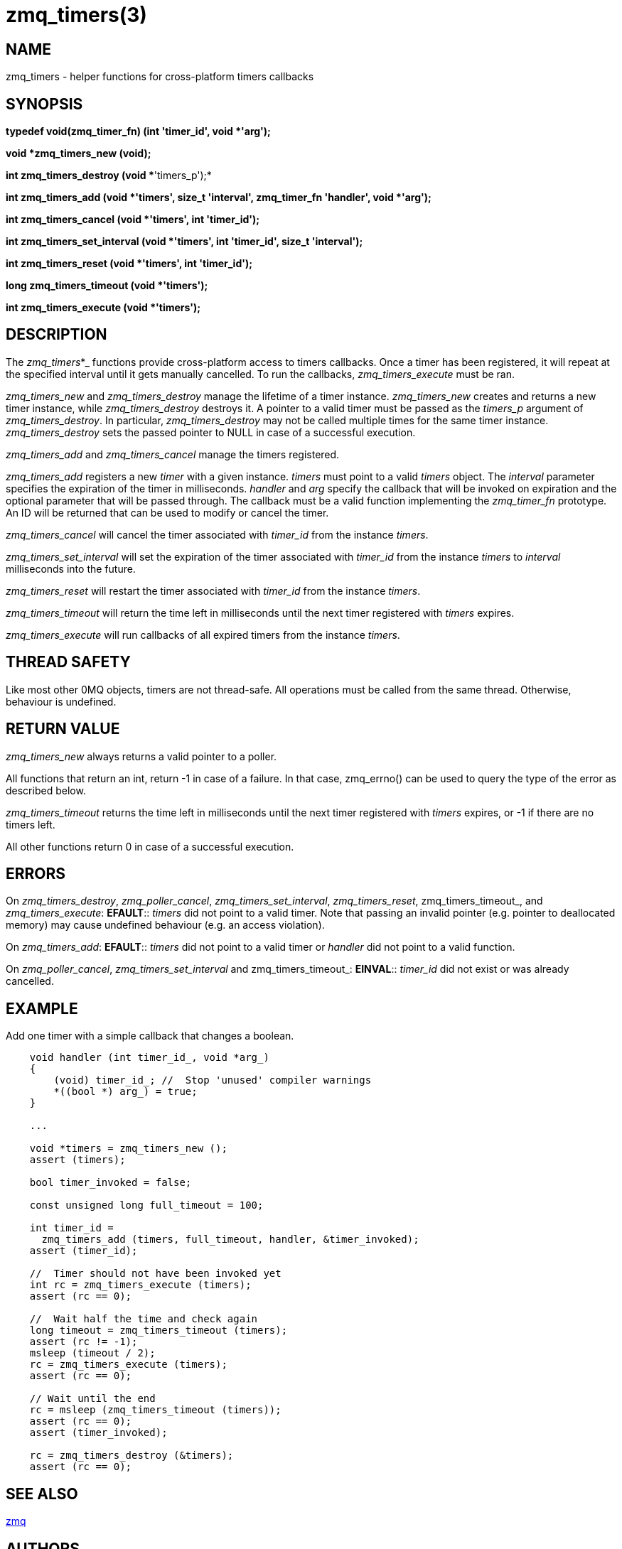 = zmq_timers(3)


== NAME
zmq_timers - helper functions for cross-platform timers callbacks


== SYNOPSIS

*typedef void(zmq_timer_fn) (int 'timer_id', void *'arg');*

*void *zmq_timers_new (void);*

*int zmq_timers_destroy (void **'timers_p');*

*int zmq_timers_add (void *'timers', size_t 'interval', zmq_timer_fn 'handler', void *'arg');*

*int zmq_timers_cancel (void *'timers', int 'timer_id');*

*int zmq_timers_set_interval (void *'timers', int 'timer_id', size_t 'interval');*

*int zmq_timers_reset (void *'timers', int 'timer_id');*

*long zmq_timers_timeout (void *'timers');*

*int zmq_timers_execute (void *'timers');*


== DESCRIPTION
The _zmq_timers_*_ functions provide cross-platform access to timers callbacks.
Once a timer has been registered, it will repeat at the specified interval until
it gets manually cancelled. To run the callbacks, _zmq_timers_execute_ must be
ran.

_zmq_timers_new_ and _zmq_timers_destroy_ manage the lifetime of a timer
instance. _zmq_timers_new_ creates and returns a new timer instance, while
_zmq_timers_destroy_ destroys it. A pointer to a valid timer must be passed
as the _timers_p_ argument of _zmq_timers_destroy_. In particular,
_zmq_timers_destroy_ may not be called multiple times for the same timer
instance. _zmq_timers_destroy_ sets the passed pointer to NULL in case of a
successful execution.

_zmq_timers_add_ and _zmq_timers_cancel_ manage the timers registered.

_zmq_timers_add_ registers a new _timer_ with a given instance. _timers_ must
point to a valid _timers_ object. The _interval_ parameter specifies the
expiration of the timer in milliseconds. _handler_ and _arg_ specify the callback
that will be invoked on expiration and the optional parameter that will be passed
through. The callback must be a valid function implementing the _zmq_timer_fn_
prototype. An ID will be returned that can be used to modify or cancel the timer.

_zmq_timers_cancel_ will cancel the timer associated with _timer_id_ from the
instance _timers_.

_zmq_timers_set_interval_ will set the expiration of the timer associated with
_timer_id_ from the instance _timers_ to _interval_ milliseconds into the future.

_zmq_timers_reset_ will restart the timer associated with _timer_id_ from the
instance _timers_.

_zmq_timers_timeout_ will return the time left in milliseconds until the next
timer registered with _timers_ expires.

_zmq_timers_execute_ will run callbacks of all expired timers from the instance
_timers_.


== THREAD SAFETY
Like most other 0MQ objects, timers are not thread-safe. All operations must
be called from the same thread. Otherwise, behaviour is undefined.


== RETURN VALUE
_zmq_timers_new_ always returns a valid pointer to a poller.

All functions that return an int, return -1 in case of a failure. In that case,
zmq_errno() can be used to query the type of the error as described below.

_zmq_timers_timeout_ returns the time left in milliseconds until the next
timer registered with _timers_ expires, or -1 if there are no timers left.

All other functions return 0 in case of a successful execution.


== ERRORS
On _zmq_timers_destroy_, _zmq_poller_cancel_, _zmq_timers_set_interval_,
_zmq_timers_reset_, zmq_timers_timeout_, and _zmq_timers_execute_:
*EFAULT*::
_timers_ did not point to a valid timer. Note that passing an
invalid pointer (e.g. pointer to deallocated memory) may cause undefined
behaviour (e.g. an access violation).

On _zmq_timers_add_:
*EFAULT*::
_timers_ did not point to a valid timer or _handler_ did not point to a valid
function.

On _zmq_poller_cancel_, _zmq_timers_set_interval_ and zmq_timers_timeout_:
*EINVAL*::
_timer_id_ did not exist or was already cancelled.


== EXAMPLE
.Add one timer with a simple callback that changes a boolean.
----
    void handler (int timer_id_, void *arg_)
    {
        (void) timer_id_; //  Stop 'unused' compiler warnings
        *((bool *) arg_) = true;
    }

    ...

    void *timers = zmq_timers_new ();
    assert (timers);

    bool timer_invoked = false;

    const unsigned long full_timeout = 100;

    int timer_id =
      zmq_timers_add (timers, full_timeout, handler, &timer_invoked);
    assert (timer_id);

    //  Timer should not have been invoked yet
    int rc = zmq_timers_execute (timers);
    assert (rc == 0);

    //  Wait half the time and check again
    long timeout = zmq_timers_timeout (timers);
    assert (rc != -1);
    msleep (timeout / 2);
    rc = zmq_timers_execute (timers);
    assert (rc == 0);

    // Wait until the end
    rc = msleep (zmq_timers_timeout (timers));
    assert (rc == 0);
    assert (timer_invoked);

    rc = zmq_timers_destroy (&timers);
    assert (rc == 0);
----


== SEE ALSO
xref:zmq.adoc[zmq]


== AUTHORS
This page was written by the 0MQ community. To make a change please
read the 0MQ Contribution Policy at <http://www.zeromq.org/docs:contributing>.
